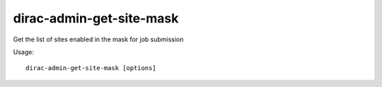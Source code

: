 ================================
dirac-admin-get-site-mask
================================

Get the list of sites enabled in the mask for job submission

Usage::

   dirac-admin-get-site-mask [options]

 

